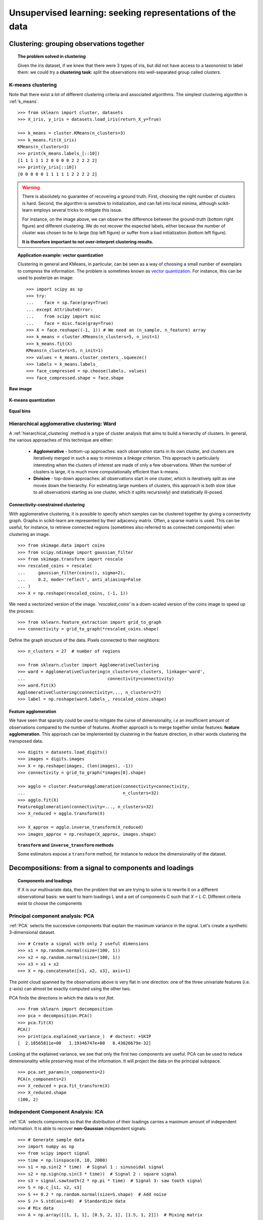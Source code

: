 ============================================================
Unsupervised learning: seeking representations of the data
============================================================

Clustering: grouping observations together
============================================

.. topic:: The problem solved in clustering

    Given the iris dataset, if we knew that there were 3 types of iris, but
    did not have access to a taxonomist to label them: we could try a
    **clustering task**: split the observations into well-separated group
    called *clusters*.

..
   >>> # Set the PRNG
   >>> import numpy as np
   >>> np.random.seed(1)

K-means clustering
-------------------

Note that there exist a lot of different clustering criteria and associated
algorithms. The simplest clustering algorithm is :ref:`k_means`.

::

    >>> from sklearn import cluster, datasets
    >>> X_iris, y_iris = datasets.load_iris(return_X_y=True)

    >>> k_means = cluster.KMeans(n_clusters=3)
    >>> k_means.fit(X_iris)
    KMeans(n_clusters=3)
    >>> print(k_means.labels_[::10])
    [1 1 1 1 1 2 0 0 0 0 2 2 2 2 2]
    >>> print(y_iris[::10])
    [0 0 0 0 0 1 1 1 1 1 2 2 2 2 2]

.. figure:: /auto_examples/cluster/images/sphx_glr_plot_cluster_iris_001.png
   :target: ../../auto_examples/cluster/plot_cluster_iris.html
   :scale: 63

.. warning::

    There is absolutely no guarantee of recovering a ground truth. First,
    choosing the right number of clusters is hard. Second, the algorithm
    is sensitive to initialization, and can fall into local minima,
    although scikit-learn employs several tricks to mitigate this issue.

    For instance, on the image above, we can observe the difference between the
    ground-truth (bottom right figure) and different clustering. We do not
    recover the expected labels, either because the number of cluster was
    chosen to be to large (top left figure) or suffer from a bad initialization
    (bottom left figure).

    **It is therefore important to not over-interpret clustering results.**

.. topic:: **Application example: vector quantization**

    Clustering in general and KMeans, in particular, can be seen as a way
    of choosing a small number of exemplars to compress the information.
    The problem is sometimes known as
    `vector quantization <https://en.wikipedia.org/wiki/Vector_quantization>`_.
    For instance, this can be used to posterize an image::

        >>> import scipy as sp
        >>> try:
        ...    face = sp.face(gray=True)
        ... except AttributeError:
        ...    from scipy import misc
        ...    face = misc.face(gray=True)
    	>>> X = face.reshape((-1, 1)) # We need an (n_sample, n_feature) array
    	>>> k_means = cluster.KMeans(n_clusters=5, n_init=1)
    	>>> k_means.fit(X)
        KMeans(n_clusters=5, n_init=1)
    	>>> values = k_means.cluster_centers_.squeeze()
    	>>> labels = k_means.labels_
    	>>> face_compressed = np.choose(labels, values)
    	>>> face_compressed.shape = face.shape

**Raw image**

.. figure:: /auto_examples/cluster/images/sphx_glr_plot_face_compress_001.png
   :target: ../../auto_examples/cluster/plot_face_compress.html

**K-means quantization**

.. figure:: /auto_examples/cluster/images/sphx_glr_plot_face_compress_004.png
   :target: ../../auto_examples/cluster/plot_face_compress.html

**Equal bins**

.. figure:: /auto_examples/cluster/images/sphx_glr_plot_face_compress_002.png
   :target: ../../auto_examples/cluster/plot_face_compress.html

Hierarchical agglomerative clustering: Ward
---------------------------------------------

A :ref:`hierarchical_clustering` method is a type of cluster analysis
that aims to build a hierarchy of clusters. In general, the various approaches
of this technique are either:

  * **Agglomerative** - bottom-up approaches: each observation starts in its
    own cluster, and clusters are iteratively merged in such a way to
    minimize a *linkage* criterion. This approach is particularly interesting
    when the clusters of interest are made of only a few observations. When
    the number of clusters is large, it is much more computationally efficient
    than k-means.

  * **Divisive** - top-down approaches: all observations start in one
    cluster, which is iteratively split as one moves down the hierarchy.
    For estimating large numbers of clusters, this approach is both slow (due
    to all observations starting as one cluster, which it splits recursively)
    and statistically ill-posed.

Connectivity-constrained clustering
.....................................

With agglomerative clustering, it is possible to specify which samples can be
clustered together by giving a connectivity graph. Graphs in scikit-learn
are represented by their adjacency matrix. Often, a sparse matrix is used.
This can be useful, for instance, to retrieve connected regions (sometimes
also referred to as connected components) when clustering an image.

.. image:: /auto_examples/cluster/images/sphx_glr_plot_coin_ward_segmentation_001.png
   :target: ../../auto_examples/cluster/plot_coin_ward_segmentation.html
   :scale: 40
   :align: center

::

    >>> from skimage.data import coins
    >>> from scipy.ndimage import gaussian_filter
    >>> from skimage.transform import rescale
    >>> rescaled_coins = rescale(
    ...     gaussian_filter(coins(), sigma=2),
    ...     0.2, mode='reflect', anti_aliasing=False
    ... )
    >>> X = np.reshape(rescaled_coins, (-1, 1))

We need a vectorized version of the image. `'rescaled_coins'` is a down-scaled
version of the coins image to speed up the process::

    >>> from sklearn.feature_extraction import grid_to_graph
    >>> connectivity = grid_to_graph(*rescaled_coins.shape)

Define the graph structure of the data. Pixels connected to their neighbors::

    >>> n_clusters = 27  # number of regions

    >>> from sklearn.cluster import AgglomerativeClustering
    >>> ward = AgglomerativeClustering(n_clusters=n_clusters, linkage='ward',
    ...                                connectivity=connectivity)
    >>> ward.fit(X)
    AgglomerativeClustering(connectivity=..., n_clusters=27)
    >>> label = np.reshape(ward.labels_, rescaled_coins.shape)

Feature agglomeration
......................

We have seen that sparsity could be used to mitigate the curse of
dimensionality, *i.e* an insufficient amount of observations compared to the
number of features. Another approach is to merge together similar
features: **feature agglomeration**. This approach can be implemented by
clustering in the feature direction, in other words clustering the
transposed data.

.. image:: /auto_examples/cluster/images/sphx_glr_plot_digits_agglomeration_001.png
   :target: ../../auto_examples/cluster/plot_digits_agglomeration.html
   :align: center
   :scale: 57

::

   >>> digits = datasets.load_digits()
   >>> images = digits.images
   >>> X = np.reshape(images, (len(images), -1))
   >>> connectivity = grid_to_graph(*images[0].shape)

   >>> agglo = cluster.FeatureAgglomeration(connectivity=connectivity,
   ...                                      n_clusters=32)
   >>> agglo.fit(X)
   FeatureAgglomeration(connectivity=..., n_clusters=32)
   >>> X_reduced = agglo.transform(X)

   >>> X_approx = agglo.inverse_transform(X_reduced)
   >>> images_approx = np.reshape(X_approx, images.shape)

.. topic:: ``transform`` and ``inverse_transform`` methods

   Some estimators expose a ``transform`` method, for instance to reduce
   the dimensionality of the dataset.

Decompositions: from a signal to components and loadings
===========================================================

.. topic:: **Components and loadings**

   If X is our multivariate data, then the problem that we are trying to solve
   is to rewrite it on a different observational basis: we want to learn
   loadings L and a set of components C such that *X = L C*.
   Different criteria exist to choose the components

Principal component analysis: PCA
-----------------------------------

:ref:`PCA` selects the successive components that explain the maximum variance in the
signal. Let's create a synthetic 3-dimensional dataset.

.. np.random.seed(0)

::

    >>> # Create a signal with only 2 useful dimensions
    >>> x1 = np.random.normal(size=(100, 1))
    >>> x2 = np.random.normal(size=(100, 1))
    >>> x3 = x1 + x2
    >>> X = np.concatenate([x1, x2, x3], axis=1)

The point cloud spanned by the observations above is very flat in one
direction: one of the three univariate features (i.e. z-axis) can almost be exactly
computed using the other two.

.. plot::
   :context: close-figs
   :align: center

   >>> import matplotlib.pyplot as plt
   >>> fig = plt.figure()
   >>> ax = fig.add_subplot(111, projection='3d')
   >>> ax.scatter(X[:, 0], X[:, 1], X[:, 2])
   <...>
   >>> _ = ax.set(xlabel="x", ylabel="y", zlabel="z")


PCA finds the directions in which the data is not *flat*.

::

   >>> from sklearn import decomposition
   >>> pca = decomposition.PCA()
   >>> pca.fit(X)
   PCA()
   >>> print(pca.explained_variance_)  # doctest: +SKIP
   [  2.18565811e+00   1.19346747e+00   8.43026679e-32]

Looking at the explained variance, we see that only the first two components
are useful. PCA can be used to reduce dimensionality while preserving
most of the information. It will project the data on the principal subspace.

::

   >>> pca.set_params(n_components=2)
   PCA(n_components=2)
   >>> X_reduced = pca.fit_transform(X)
   >>> X_reduced.shape
   (100, 2)

.. Eigenfaces here?

Independent Component Analysis: ICA
-------------------------------------

:ref:`ICA` selects components so that the distribution of their loadings carries
a maximum amount of independent information. It is able to recover
**non-Gaussian** independent signals:

.. image:: /auto_examples/decomposition/images/sphx_glr_plot_ica_blind_source_separation_001.png
   :target: ../../auto_examples/decomposition/plot_ica_blind_source_separation.html
   :scale: 70
   :align: center

.. np.random.seed(0)

::

    >>> # Generate sample data
    >>> import numpy as np
    >>> from scipy import signal
    >>> time = np.linspace(0, 10, 2000)
    >>> s1 = np.sin(2 * time)  # Signal 1 : sinusoidal signal
    >>> s2 = np.sign(np.sin(3 * time))  # Signal 2 : square signal
    >>> s3 = signal.sawtooth(2 * np.pi * time)  # Signal 3: saw tooth signal
    >>> S = np.c_[s1, s2, s3]
    >>> S += 0.2 * np.random.normal(size=S.shape)  # Add noise
    >>> S /= S.std(axis=0)  # Standardize data
    >>> # Mix data
    >>> A = np.array([[1, 1, 1], [0.5, 2, 1], [1.5, 1, 2]])  # Mixing matrix
    >>> X = np.dot(S, A.T)  # Generate observations

    >>> # Compute ICA
    >>> ica = decomposition.FastICA()
    >>> S_ = ica.fit_transform(X)  # Get the estimated sources
    >>> A_ = ica.mixing_.T
    >>> np.allclose(X,  np.dot(S_, A_) + ica.mean_)
    True
